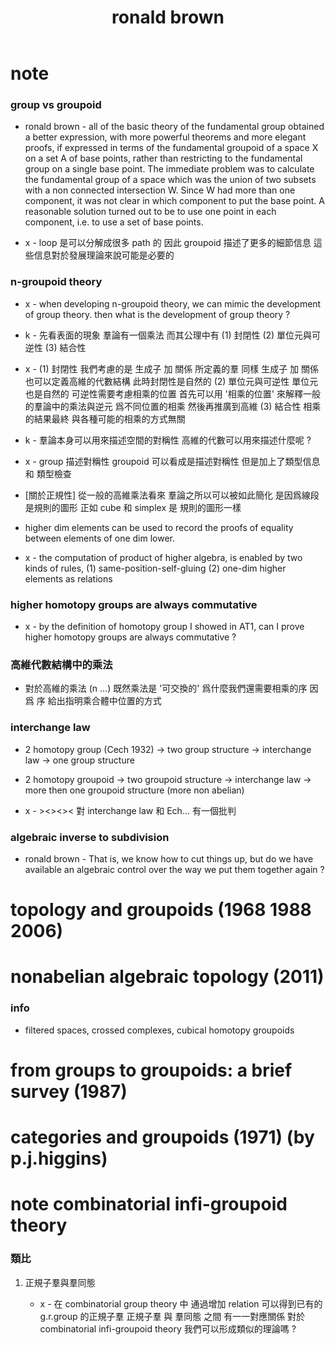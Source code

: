 #+title: ronald brown

* note

*** group vs groupoid

    - ronald brown -
      all of the basic theory of the fundamental group obtained a better expression,
      with more powerful theorems and more elegant proofs,
      if expressed in terms of the fundamental groupoid
      of a space X on a set A of base points,
      rather than restricting to the fundamental group on a single base point.
      The immediate problem was to calculate the fundamental group of a space
      which was the union of two subsets with a non connected intersection W.
      Since W had more than one component,
      it was not clear in which component to put the base point.
      A reasonable solution turned out to be to use one point in each component,
      i.e. to use a set of base points.

    - x -
      loop 是可以分解成很多 path 的
      因此 groupoid 描述了更多的細節信息
      這些信息對於發展理論來說可能是必要的

*** n-groupoid theory

    - x -
      when developing n-groupoid theory,
      we can mimic the development of group theory.
      then what is the development of group theory ?

    - k -
      先看表面的現象
      羣論有一個乘法
      而其公理中有
      (1) 封閉性
      (2) 單位元與可逆性
      (3) 結合性

    - x -
      (1) 封閉性
      我們考慮的是 生成子 加 關係 所定義的羣
      同樣 生成子 加 關係 也可以定義高維的代數結構
      此時封閉性是自然的
      (2) 單位元與可逆性
      單位元也是自然的
      可逆性需要考慮相乘的位置
      首先可以用 '相乘的位置'
      來解釋一般的羣論中的乘法與逆元
      爲不同位置的相乘
      然後再推廣到高維
      (3) 結合性
      相乘的結果最終
      與各種可能的相乘的方式無關

    - k -
      羣論本身可以用來描述空間的對稱性
      高維的代數可以用來描述什麼呢 ?

    - x -
      group 描述對稱性
      groupoid 可以看成是描述對稱性 但是加上了類型信息 和 類型檢查

    - [關於正規性]
      從一般的高維乘法看來
      羣論之所以可以被如此簡化
      是因爲線段是規則的圖形
      正如 cube 和 simplex 是 規則的圖形一樣

    - higher dim elements can be used
      to record the proofs of equality
      between elements of one dim lower.

    - x -
      the computation of product of higher algebra,
      is enabled by two kinds of rules,
      (1) same-position-self-gluing
      (2) one-dim higher elements as relations

*** higher homotopy groups are always commutative

    - x -
      by the definition of homotopy group I showed in AT1,
      can I prove higher homotopy groups are always commutative ?

*** 高維代數結構中的乘法

    - 對於高維的乘法 (n ...)
      既然乘法是 '可交換的'
      爲什麼我們還需要相乘的序
      因爲 序 給出指明乘合體中位置的方式

*** interchange law

    - 2 homotopy group (Cech 1932) -> two group structure ->
      interchange law -> one group structure

    - 2 homotopy groupoid -> two groupoid structure ->
      interchange law -> more then one groupoid structure (more non abelian)

    - x -
      ><><><
      對 interchange law 和 Ech... 有一個批判

*** algebraic inverse to subdivision

    - ronald brown -
      That is, we know how to cut things up,
      but do we have available an algebraic control
      over the way we put them together again ?

* topology and groupoids (1968 1988 2006)

* nonabelian algebraic topology (2011)

*** info

    - filtered spaces, crossed complexes, cubical homotopy groupoids

* from groups to groupoids: a brief survey (1987)

* categories and groupoids (1971) (by p.j.higgins)

* note combinatorial infi-groupoid theory

*** 類比

***** 正規子羣與羣同態

      - x -
        在 combinatorial group theory 中
        通過增加 relation 可以得到已有的 g.r.group 的正規子羣
        正規子羣 與 羣同態 之間 有一一對應關係
        對於 combinatorial infi-groupoid theory
        我們可以形成類似的理論嗎 ?
